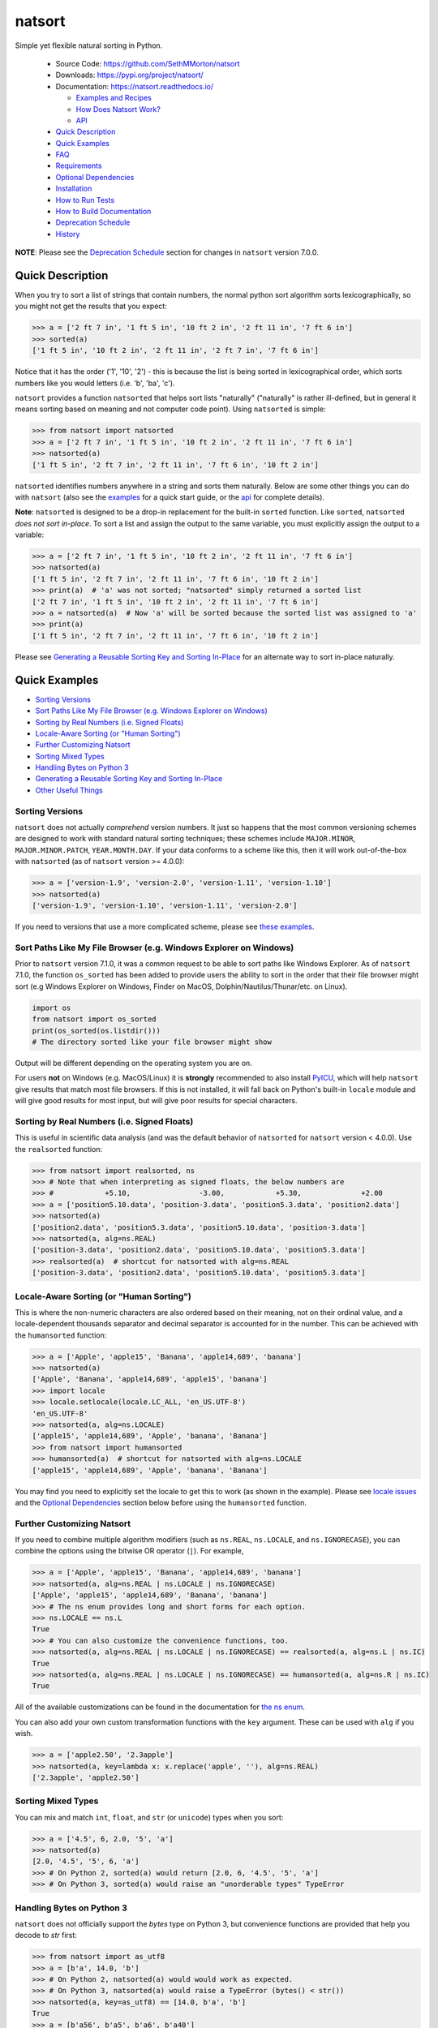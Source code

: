 natsort
=======

.. image:: https://img.shields.io/pypi/v/natsort.svg
    :target: https://pypi.org/project/natsort/

.. image:: https://img.shields.io/pypi/pyversions/natsort.svg
    :target: https://pypi.org/project/natsort/

.. image:: https://img.shields.io/pypi/l/natsort.svg
    :target: https://github.com/SethMMorton/natsort/blob/master/LICENSE

.. image:: https://github.com/SethMMorton/natsort/workflows/Tests/badge.svg
    :target: https://github.com/SethMMorton/natsort/actions

.. image:: https://codecov.io/gh/SethMMorton/natsort/branch/master/graph/badge.svg
    :target: https://codecov.io/gh/SethMMorton/natsort

Simple yet flexible natural sorting in Python.

    - Source Code: https://github.com/SethMMorton/natsort
    - Downloads: https://pypi.org/project/natsort/
    - Documentation: https://natsort.readthedocs.io/

      - `Examples and Recipes <https://natsort.readthedocs.io/en/master/examples.html>`_
      - `How Does Natsort Work? <https://natsort.readthedocs.io/en/master/howitworks.html>`_
      - `API <https://natsort.readthedocs.io/en/master/api.html>`_

    - `Quick Description`_
    - `Quick Examples`_
    - `FAQ`_
    - `Requirements`_
    - `Optional Dependencies`_
    - `Installation`_
    - `How to Run Tests`_
    - `How to Build Documentation`_
    - `Deprecation Schedule`_
    - `History`_

**NOTE**: Please see the `Deprecation Schedule`_ section for changes in
``natsort`` version 7.0.0.

Quick Description
-----------------

When you try to sort a list of strings that contain numbers, the normal python
sort algorithm sorts lexicographically, so you might not get the results that
you expect:

.. code-block:: pycon

    >>> a = ['2 ft 7 in', '1 ft 5 in', '10 ft 2 in', '2 ft 11 in', '7 ft 6 in']
    >>> sorted(a)
    ['1 ft 5 in', '10 ft 2 in', '2 ft 11 in', '2 ft 7 in', '7 ft 6 in']

Notice that it has the order ('1', '10', '2') - this is because the list is
being sorted in lexicographical order, which sorts numbers like you would
letters (i.e. 'b', 'ba', 'c').

``natsort`` provides a function ``natsorted`` that helps sort lists
"naturally" ("naturally" is rather ill-defined, but in general it means
sorting based on meaning and not computer code point).
Using ``natsorted`` is simple:

.. code-block:: pycon

    >>> from natsort import natsorted
    >>> a = ['2 ft 7 in', '1 ft 5 in', '10 ft 2 in', '2 ft 11 in', '7 ft 6 in']
    >>> natsorted(a)
    ['1 ft 5 in', '2 ft 7 in', '2 ft 11 in', '7 ft 6 in', '10 ft 2 in']

``natsorted`` identifies numbers anywhere in a string and sorts them
naturally. Below are some other things you can do with ``natsort``
(also see the `examples <https://natsort.readthedocs.io/en/master/examples.html>`_
for a quick start guide, or the
`api <https://natsort.readthedocs.io/en/master/api.html>`_ for complete details).

**Note**: ``natsorted`` is designed to be a drop-in replacement for the
built-in ``sorted`` function. Like ``sorted``, ``natsorted``
`does not sort in-place`. To sort a list and assign the output to the same
variable, you must explicitly assign the output to a variable:

.. code-block:: pycon

    >>> a = ['2 ft 7 in', '1 ft 5 in', '10 ft 2 in', '2 ft 11 in', '7 ft 6 in']
    >>> natsorted(a)
    ['1 ft 5 in', '2 ft 7 in', '2 ft 11 in', '7 ft 6 in', '10 ft 2 in']
    >>> print(a)  # 'a' was not sorted; "natsorted" simply returned a sorted list
    ['2 ft 7 in', '1 ft 5 in', '10 ft 2 in', '2 ft 11 in', '7 ft 6 in']
    >>> a = natsorted(a)  # Now 'a' will be sorted because the sorted list was assigned to 'a'
    >>> print(a)
    ['1 ft 5 in', '2 ft 7 in', '2 ft 11 in', '7 ft 6 in', '10 ft 2 in']

Please see `Generating a Reusable Sorting Key and Sorting In-Place`_ for
an alternate way to sort in-place naturally.

Quick Examples
--------------

- `Sorting Versions`_
- `Sort Paths Like My File Browser (e.g. Windows Explorer on Windows)`_
- `Sorting by Real Numbers (i.e. Signed Floats)`_
- `Locale-Aware Sorting (or "Human Sorting")`_
- `Further Customizing Natsort`_
- `Sorting Mixed Types`_
- `Handling Bytes on Python 3`_
- `Generating a Reusable Sorting Key and Sorting In-Place`_
- `Other Useful Things`_

Sorting Versions
++++++++++++++++

``natsort`` does not actually *comprehend* version numbers.
It just so happens that the most common versioning schemes are designed to
work with standard natural sorting techniques; these schemes include
``MAJOR.MINOR``, ``MAJOR.MINOR.PATCH``, ``YEAR.MONTH.DAY``. If your data
conforms to a scheme like this, then it will work out-of-the-box with
``natsorted`` (as of ``natsort`` version >= 4.0.0):

.. code-block:: pycon

    >>> a = ['version-1.9', 'version-2.0', 'version-1.11', 'version-1.10']
    >>> natsorted(a)
    ['version-1.9', 'version-1.10', 'version-1.11', 'version-2.0']

If you need to versions that use a more complicated scheme, please see
`these examples <https://natsort.readthedocs.io/en/master/examples.html#rc-sorting>`_.

Sort Paths Like My File Browser (e.g. Windows Explorer on Windows)
++++++++++++++++++++++++++++++++++++++++++++++++++++++++++++++++++

Prior to ``natsort`` version 7.1.0, it was a common request to be able to
sort paths like Windows Explorer. As of ``natsort`` 7.1.0, the function
``os_sorted`` has been added to provide users the ability to sort
in the order that their file browser might sort (e.g Windows Explorer on
Windows, Finder on MacOS, Dolphin/Nautilus/Thunar/etc. on Linux).

.. code-block:: python

    import os
    from natsort import os_sorted
    print(os_sorted(os.listdir()))
    # The directory sorted like your file browser might show

Output will be different depending on the operating system you are on.

For users **not** on Windows (e.g. MacOS/Linux) it is **strongly** recommended
to also install `PyICU <https://pypi.org/project/PyICU>`_, which will help
``natsort`` give results that match most file browsers. If this is not installed,
it will fall back on Python's built-in ``locale`` module and will give good
results for most input, but will give poor results for special characters.

Sorting by Real Numbers (i.e. Signed Floats)
++++++++++++++++++++++++++++++++++++++++++++

This is useful in scientific data analysis (and was
the default behavior of ``natsorted`` for ``natsort``
version < 4.0.0). Use the ``realsorted`` function:

.. code-block:: pycon

    >>> from natsort import realsorted, ns
    >>> # Note that when interpreting as signed floats, the below numbers are
    >>> #            +5.10,                -3.00,            +5.30,              +2.00
    >>> a = ['position5.10.data', 'position-3.data', 'position5.3.data', 'position2.data']
    >>> natsorted(a)
    ['position2.data', 'position5.3.data', 'position5.10.data', 'position-3.data']
    >>> natsorted(a, alg=ns.REAL)
    ['position-3.data', 'position2.data', 'position5.10.data', 'position5.3.data']
    >>> realsorted(a)  # shortcut for natsorted with alg=ns.REAL
    ['position-3.data', 'position2.data', 'position5.10.data', 'position5.3.data']

Locale-Aware Sorting (or "Human Sorting")
+++++++++++++++++++++++++++++++++++++++++

This is where the non-numeric characters are also ordered based on their
meaning, not on their ordinal value, and a locale-dependent thousands
separator and decimal separator is accounted for in the number.
This can be achieved with the ``humansorted`` function:

.. code-block:: pycon

    >>> a = ['Apple', 'apple15', 'Banana', 'apple14,689', 'banana']
    >>> natsorted(a)
    ['Apple', 'Banana', 'apple14,689', 'apple15', 'banana']
    >>> import locale
    >>> locale.setlocale(locale.LC_ALL, 'en_US.UTF-8')
    'en_US.UTF-8'
    >>> natsorted(a, alg=ns.LOCALE)
    ['apple15', 'apple14,689', 'Apple', 'banana', 'Banana']
    >>> from natsort import humansorted
    >>> humansorted(a)  # shortcut for natsorted with alg=ns.LOCALE
    ['apple15', 'apple14,689', 'Apple', 'banana', 'Banana']

You may find you need to explicitly set the locale to get this to work
(as shown in the example).
Please see `locale issues <https://natsort.readthedocs.io/en/master/locale_issues.html>`_ and the
`Optional Dependencies`_ section below before using the ``humansorted`` function.

Further Customizing Natsort
+++++++++++++++++++++++++++

If you need to combine multiple algorithm modifiers (such as ``ns.REAL``,
``ns.LOCALE``, and ``ns.IGNORECASE``), you can combine the options using the
bitwise OR operator (``|``). For example,

.. code-block:: pycon

    >>> a = ['Apple', 'apple15', 'Banana', 'apple14,689', 'banana']
    >>> natsorted(a, alg=ns.REAL | ns.LOCALE | ns.IGNORECASE)
    ['Apple', 'apple15', 'apple14,689', 'Banana', 'banana']
    >>> # The ns enum provides long and short forms for each option.
    >>> ns.LOCALE == ns.L
    True
    >>> # You can also customize the convenience functions, too.
    >>> natsorted(a, alg=ns.REAL | ns.LOCALE | ns.IGNORECASE) == realsorted(a, alg=ns.L | ns.IC)
    True
    >>> natsorted(a, alg=ns.REAL | ns.LOCALE | ns.IGNORECASE) == humansorted(a, alg=ns.R | ns.IC)
    True

All of the available customizations can be found in the documentation for
`the ns enum <https://natsort.readthedocs.io/en/master/api.html#natsort.ns>`_.

You can also add your own custom transformation functions with the ``key``
argument. These can be used with ``alg`` if you wish.

.. code-block:: pycon

    >>> a = ['apple2.50', '2.3apple']
    >>> natsorted(a, key=lambda x: x.replace('apple', ''), alg=ns.REAL)
    ['2.3apple', 'apple2.50']

Sorting Mixed Types
+++++++++++++++++++

You can mix and match ``int``, ``float``, and ``str`` (or ``unicode``) types
when you sort:

.. code-block:: pycon

    >>> a = ['4.5', 6, 2.0, '5', 'a']
    >>> natsorted(a)
    [2.0, '4.5', '5', 6, 'a']
    >>> # On Python 2, sorted(a) would return [2.0, 6, '4.5', '5', 'a']
    >>> # On Python 3, sorted(a) would raise an "unorderable types" TypeError

Handling Bytes on Python 3
++++++++++++++++++++++++++

``natsort`` does not officially support the `bytes` type on Python 3, but
convenience functions are provided that help you decode to `str` first:

.. code-block:: pycon

    >>> from natsort import as_utf8
    >>> a = [b'a', 14.0, 'b']
    >>> # On Python 2, natsorted(a) would would work as expected.
    >>> # On Python 3, natsorted(a) would raise a TypeError (bytes() < str())
    >>> natsorted(a, key=as_utf8) == [14.0, b'a', 'b']
    True
    >>> a = [b'a56', b'a5', b'a6', b'a40']
    >>> # On Python 2, natsorted(a) would would work as expected.
    >>> # On Python 3, natsorted(a) would return the same results as sorted(a)
    >>> natsorted(a, key=as_utf8) == [b'a5', b'a6', b'a40', b'a56']
    True

Generating a Reusable Sorting Key and Sorting In-Place
++++++++++++++++++++++++++++++++++++++++++++++++++++++

Under the hood, ``natsorted`` works by generating a custom sorting
key using ``natsort_keygen`` and then passes that to the built-in
``sorted``. You can use the ``natsort_keygen`` function yourself to
generate a custom sorting key to sort in-place using the ``list.sort``
method.

.. code-block:: pycon

    >>> from natsort import natsort_keygen
    >>> natsort_key = natsort_keygen()
    >>> a = ['2 ft 7 in', '1 ft 5 in', '10 ft 2 in', '2 ft 11 in', '7 ft 6 in']
    >>> natsorted(a) == sorted(a, key=natsort_key)
    True
    >>> a.sort(key=natsort_key)
    >>> a
    ['1 ft 5 in', '2 ft 7 in', '2 ft 11 in', '7 ft 6 in', '10 ft 2 in']

All of the algorithm customizations mentioned in the
`Further Customizing Natsort`_ section can also be applied to
``natsort_keygen`` through the *alg* keyword option.

Other Useful Things
+++++++++++++++++++

 - recursively descend into lists of lists
 - automatic unicode normalization of input data
 - `controlling the case-sensitivity <https://natsort.readthedocs.io/en/master/examples.html#case-sort>`_
 - `sorting file paths correctly <https://natsort.readthedocs.io/en/master/examples.html#path-sort>`_
 - `allow custom sorting keys <https://natsort.readthedocs.io/en/master/examples.html#custom-sort>`_
 - `accounting for units <https://natsort.readthedocs.io/en/master/examples.html#accounting-for-units-when-sorting>`_

FAQ
---

How do I debug ``natsort.natsorted()``?
    The best way to debug ``natsorted()`` is to generate a key using ``natsort_keygen()``
    with the same options being passed to ``natsorted``. One can take a look at
    exactly what is being done with their input using this key - it is highly
    recommended
    to `look at this issue describing how to debug <https://github.com/SethMMorton/natsort/issues/13#issuecomment-50422375>`_
    for *how* to debug, and also to review the
    `How Does Natsort Work? <https://natsort.readthedocs.io/en/master/howitworks.html>`_
    page for *why* ``natsort`` is doing that to your data.

    If you are trying to sort custom classes and running into trouble, please
    take a look at https://github.com/SethMMorton/natsort/issues/60. In short,
    custom classes are not likely to be sorted correctly if one relies
    on the behavior of ``__lt__`` and the other rich comparison operators in
    their custom class - it is better to use a ``key`` function with
    ``natsort``, or use the ``natsort`` key as part of your rich comparison
    operator definition.

``natsort`` gave me results I didn't expect, and it's a terrible library!
    Did you try to debug using the above advice? If so, and you still cannot figure out
    the error, then please `file an issue <https://github.com/SethMMorton/natsort/issues/new>`_.

How *does* ``natsort`` work?
    If you don't want to read `How Does Natsort Work? <https://natsort.readthedocs.io/en/master/howitworks.html>`_,
    here is a quick primer.

    ``natsort`` provides a `key function <https://docs.python.org/3/howto/sorting.html#key-functions>`_
    that can be passed to `list.sort() <https://docs.python.org/3/library/stdtypes.html#list.sort>`_
    or `sorted() <https://docs.python.org/3/library/functions.html#sorted>`_ in order to
    modify the default sorting behavior. This key is generated on-demand with
    the key generator ``natsort.natsort_keygen()``.  ``natsort.natsorted()``
    is essentially a wrapper for the following code:

    .. code-block:: pycon

        >>> from natsort import natsort_keygen
        >>> natsort_key = natsort_keygen()
        >>> sorted(['1', '10', '2'], key=natsort_key)
        ['1', '2', '10']

    Users can further customize ``natsort`` sorting behavior with the ``key``
    and/or ``alg`` options (see details in the `Further Customizing Natsort`_
    section).

    The key generated by ``natsort_keygen`` *always* returns a ``tuple``. It
    does so in the following way (*some details omitted for clarity*):

      1. Assume the input is a string, and attempt to split it into numbers and
         non-numbers using regular expressions. Numbers are then converted into
         either ``int`` or ``float``.
      2. If the above fails because the input is not a string, assume the input
         is some other sequence (e.g. ``list`` or ``tuple``), and recursively
         apply the key to each element of the sequence.
      3. If the above fails because the input is not iterable, assume the input
         is an ``int`` or ``float``, and just return the input in a ``tuple``.

    Because a ``tuple`` is always returned, a ``TypeError`` should not be common
    unless one tries to do something odd like sort an ``int`` against a ``list``.

Shell script
------------

``natsort`` comes with a shell script called ``natsort``, or can also be called
from the command line with ``python -m natsort``.

Requirements
------------

``natsort`` requires Python 3.5 or greater. Python 3.4 is unofficially supported,
meaning that support has not been removed, but it is no longer tested.

Optional Dependencies
---------------------

fastnumbers
+++++++++++

The most efficient sorting can occur if you install the
`fastnumbers <https://pypi.org/project/fastnumbers>`_ package
(version >=2.0.0); it helps with the string to number conversions.
``natsort`` will still run (efficiently) without the package, but if you need
to squeeze out that extra juice it is recommended you include this as a
dependency. ``natsort`` will not require (or check) that
`fastnumbers <https://pypi.org/project/fastnumbers>`_ is installed
at installation.

PyICU
+++++

It is recommended that you install `PyICU <https://pypi.org/project/PyICU>`_
if you wish to sort in a locale-dependent manner, see
https://natsort.readthedocs.io/en/master/locale_issues.html for an explanation why.

Installation
------------

Use ``pip``!

.. code-block:: console

    $ pip install natsort

If you want to install the `Optional Dependencies`_, you can use the
`"extras" notation <https://packaging.python.org/tutorials/installing-packages/#installing-setuptools-extras>`_
at installation time to install those dependencies as well - use ``fast`` for
`fastnumbers <https://pypi.org/project/fastnumbers>`_ and ``icu`` for
`PyICU <https://pypi.org/project/PyICU>`_.

.. code-block:: console

    # Install both optional dependencies.
    $ pip install natsort[fast,icu]
    # Install just fastnumbers
    $ pip install natsort[fast]

How to Run Tests
----------------

Please note that ``natsort`` is NOT set-up to support ``python setup.py test``.

The recommended way to run tests is with `tox <https://tox.readthedocs.io/en/latest/>`_.
After installing ``tox``, running tests is as simple as executing the following
in the ``natsort`` directory:

.. code-block:: console

    $ tox

``tox`` will create virtual a virtual environment for your tests and install
all the needed testing requirements for you.  You can specify a particular
python version with the ``-e`` flag, e.g. ``tox -e py36``. Static analysis
is done with ``tox -e flake8``. You can see all available testing environments
with ``tox --listenvs``.

If you do not wish to use ``tox``, you can install the testing dependencies with the
``dev/requirements.txt`` file and then run the tests manually using
`pytest <https://docs.pytest.org/en/latest/>`_.

.. code-block:: console

    $ pip install -r dev/requirements.txt
    $ python -m pytest

Note that above I invoked ``python -m pytest`` instead of just ``pytest`` - this is because
`the former puts the CWD on sys.path <https://docs.pytest.org/en/latest/usage.html#calling-pytest-through-python-m-pytest>`_.

How to Build Documentation
--------------------------

If you want to build the documentation for ``natsort``, it is recommended to
use ``tox``:

.. code-block:: console

    $ tox -e docs

This will place the documentation in ``build/sphinx/html``.  If you do not
which to use ``tox``, you can do the following:

.. code-block:: console

    $ pip install sphinx sphinx_rtd_theme
    $ python setup.py build_sphinx

Deprecation Schedule
--------------------

Dropped Python 2.7 Support
++++++++++++++++++++++++++

``natsort`` version 7.0.0 dropped support for Python 2.7.

The version 6.X branch will remain as a "long term support" branch where bug
fixes are applied so that users who cannot update from Python 2.7 will not be
forced to use a buggy ``natsort`` version (bug fixes will need to be requested;
by default only the 7.X branch will be updated).
New features would not be added to version 6.X, only bug fixes.

Dropped Deprecated APIs
+++++++++++++++++++++++

In ``natsort`` version 6.0.0, the following APIs and functions were removed

 - ``number_type`` keyword argument (deprecated since 3.4.0)
 - ``signed`` keyword argument (deprecated since 3.4.0)
 - ``exp`` keyword argument (deprecated since 3.4.0)
 - ``as_path`` keyword argument (deprecated since 3.4.0)
 - ``py3_safe`` keyword argument (deprecated since 3.4.0)
 - ``ns.TYPESAFE`` (deprecated since version 5.0.0)
 - ``ns.DIGIT`` (deprecated since version 5.0.0)
 - ``ns.VERSION`` (deprecated since version 5.0.0)
 - ``versorted()`` (discouraged since version 4.0.0,
   officially deprecated since version 5.5.0)
 - ``index_versorted()`` (discouraged since version 4.0.0,
   officially deprecated since version 5.5.0)

In general, if you want to determine if you are using deprecated APIs you
can run your code with the following flag

.. code-block:: console

    $ python -Wdefault::DeprecationWarning my-code.py

By default ``DeprecationWarnings`` are not shown, but this will cause them
to be shown. Alternatively, you can just set the environment variable
``PYTHONWARNINGS`` to "default::DeprecationWarning" and then run your code.

Author
------

Seth M. Morton

History
-------

Please visit the changelog
`on GitHub <https://github.com/SethMMorton/natsort/blob/master/CHANGELOG.md>`_ or
`in the documentation <https://natsort.readthedocs.io/en/master/changelog.html>`_.

